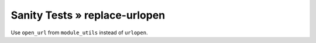 Sanity Tests » replace-urlopen
==============================

Use ``open_url`` from ``module_utils`` instead of ``urlopen``.
